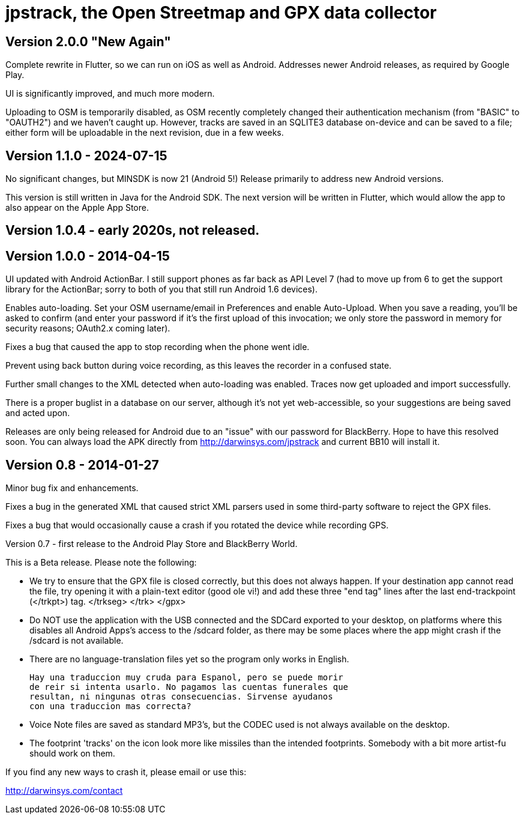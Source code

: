 = jpstrack, the Open Streetmap and GPX data collector

== Version 2.0.0 "New Again"

Complete rewrite in Flutter, so we can run on iOS as well as Android.
Addresses newer Android releases, as required by Google Play.

UI is significantly improved, and much more modern.

Uploading to OSM is temporarily disabled, as OSM recently completely
changed their authentication mechanism (from "BASIC" to "OAUTH2")
and we haven't caught up. However, tracks are saved in an SQLITE3
database on-device and can be saved to a file; either form will 
be uploadable in the next revision, due in a few weeks.

== Version 1.1.0 - 2024-07-15

No significant changes, but MINSDK is now 21 (Android 5!)
Release primarily to address new Android versions.

This version is still written in Java for the Android SDK.
The next version will be written in Flutter, which would allow
the app to also appear on the Apple App Store. 

== Version 1.0.4 - early 2020s, not released.

== Version 1.0.0 - 2014-04-15

UI updated with Android ActionBar. I still support phones as far back as API
Level 7 (had to move up from 6 to get the support library for the ActionBar;
sorry to both of you that still run Android 1.6 devices).

Enables auto-loading. Set your OSM username/email in Preferences and enable Auto-Upload.
When you save a reading, you'll be asked to confirm (and enter your password if it's
the first upload of this invocation; we only store the password in memory for security
reasons; OAuth2.x coming later).

Fixes a bug that caused the app to stop recording when the phone went idle.

Prevent using back button during voice recording, as this leaves the recorder
in a confused state.

Further small changes to the XML detected when auto-loading was enabled. Traces now
get uploaded and import successfully.

There is a proper buglist in a database on our server, although it's not yet
web-accessible, so your suggestions are being saved and acted upon.

Releases are only being released for Android due to an "issue" with our password
for BlackBerry. Hope to have this resolved soon. You can always load the APK
directly from http://darwinsys.com/jpstrack and current BB10 will install it.

== Version 0.8 - 2014-01-27

Minor bug fix and enhancements.

Fixes a bug in the generated XML that caused strict XML parsers used
in some third-party software to reject the GPX files.

Fixes a bug that would occasionally cause a crash if you rotated the 
device while recording GPS.

Version 0.7 - first release to the Android Play Store and BlackBerry World.

This is a Beta release. Please note the following:

- We try to ensure that the GPX file is closed correctly, but this
  does not always happen. If your destination app cannot read the file,
  try opening it with a plain-text editor (good ole vi!) and add
  these three "end tag" lines after the last end-trackpoint (</trkpt>) tag.
    </trkseg>
	</trk>
	</gpx>
	
- Do NOT use the application with the USB connected and the SDCard
  exported to your desktop, on platforms where this disables all
  Android Apps's access to the /sdcard folder, as there may be
  some places where the app might crash if the /sdcard
  is not available.

- There are no language-translation files yet so the program 
  only works in English. 
  
  Hay una traduccion muy cruda para Espanol, pero se puede morir
  de reir si intenta usarlo. No pagamos las cuentas funerales que
  resultan, ni ningunas otras consecuencias. Sirvense ayudanos
  con una traduccion mas correcta?

- Voice Note files are saved as standard MP3's, but the CODEC used
  is not always available on the desktop.

- The footprint 'tracks' on the icon look more like missiles
  than the intended footprints. Somebody with a bit more
  artist-fu should work on them.

If you find any new ways to crash it, please email or use this:

http://darwinsys.com/contact
